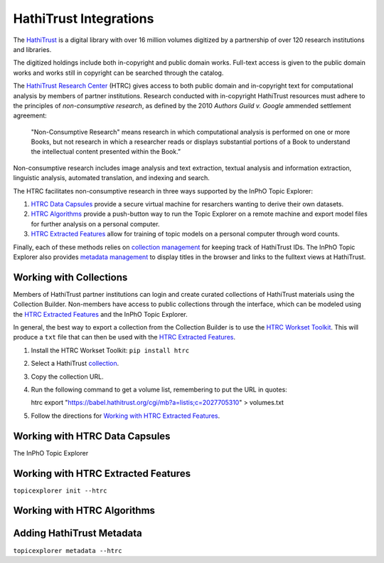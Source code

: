 HathiTrust Integrations
=========================
The `HathiTrust`_ is a digital library with over 16 million volumes digitized by
a partnership of over 120 research institutions and libraries.

The digitized holdings include both in-copyright and public domain works.
Full-text access is given to the public domain works and works still in
copyright can be searched through the catalog.

The `HathiTrust Research Center`_ (HTRC) gives access to both public domain and
in-copyright text for computational analysis by members of partner institutions.
Research conducted with in-copyright HathiTrust resources must adhere to the
principles of *non-consumptive research*, as defined by the 2010 *Authors Guild
v. Google* ammended settlement agreement:

    "Non-Consumptive Research" means research in which computational analysis is
    performed on one or more Books, but not research in which a researcher reads or
    displays substantial portions of a Book to understand the intellectual content
    presented within the Book.”

Non-consumptive research includes image analysis and text extraction, textual
analysis and information extraction, linguistic analysis, automated translation, 
and indexing and search. 

The HTRC facilitates non-consumptive research in three ways supported by the InPhO
Topic Explorer:

1.  `HTRC Data Capsules`_ provide a secure virtual machine for resarchers
    wanting to derive their own datasets.
2.  `HTRC Algorithms`_ provide a push-button way to run the Topic Explorer on a
    remote machine and export model files for further analysis on a personal
    computer.
3.  `HTRC Extracted Features`_ allow for training of topic models on a personal
    computer through word counts.

Finally, each of these methods relies on `collection management`_ for keeping
track of HathiTrust IDs. The InPhO Topic Explorer also provides `metadata
management`_ to display titles in the browser and links to the fulltext views at
HathiTrust.

.. _HathiTrust:
    https://www.hathitrust.org/
.. _HathiTrust Research Center:
    https://analytics.hathitrust.org/
.. _HTRC Data Capsules: #working-with-htrc-data-capsules
.. _HTRC Extracted Features: #working-with-htrc0extracted-features
.. _HTRC Algorithms: #working-with-htrc-algorithms
.. _collection management: #working-with-collections
.. _metadata management: #adding-hathitrust-metadata


Working with Collections
--------------------------
Members of HathiTrust partner institutions can login and create curated
collections of HathiTrust materials using the Collection Builder. Non-members
have access to public collections through the interface, which can be modeled
using the `HTRC Extracted Features`_ and the InPhO Topic Explorer.

In general, the best way to export a collection from the Collection Builder is
to use the `HTRC Workset Toolkit`_. This will produce a ``txt`` file that can then
be used with the `HTRC Extracted Features`_.

1.  Install the HTRC Workset Toolkit: ``pip install htrc``
2.  Select a HathiTrust `collection`_.
3.  Copy the collection URL.
4.  Run the following command to get a volume list, remembering to put the URL
    in quotes:

    htrc export "https://babel.hathitrust.org/cgi/mb?a=listis;c=2027705310" > volumes.txt

5.  Follow the directions for `Working with HTRC Extracted Features`_.

.. _collection: https://babel.hathitrust.org/cgi/mb?colltype=featured
.. _HTRC Workset Toolkit:
    https://htrc.github.io/HTRC-WorksetToolkit/


Working with HTRC Data Capsules
---------------------------------
The InPhO Topic Explorer

.. _HTRC Data Capsule Tutorial:
    https://wiki.htrc.illinois.edu/display/COM/HTRC+Data+Capsule+Tutorial


Working with HTRC Extracted Features 
--------------------------------------
``topicexplorer init --htrc``


Working with HTRC Algorithms
------------------------------


Adding HathiTrust Metadata
----------------------------
``topicexplorer metadata --htrc``

